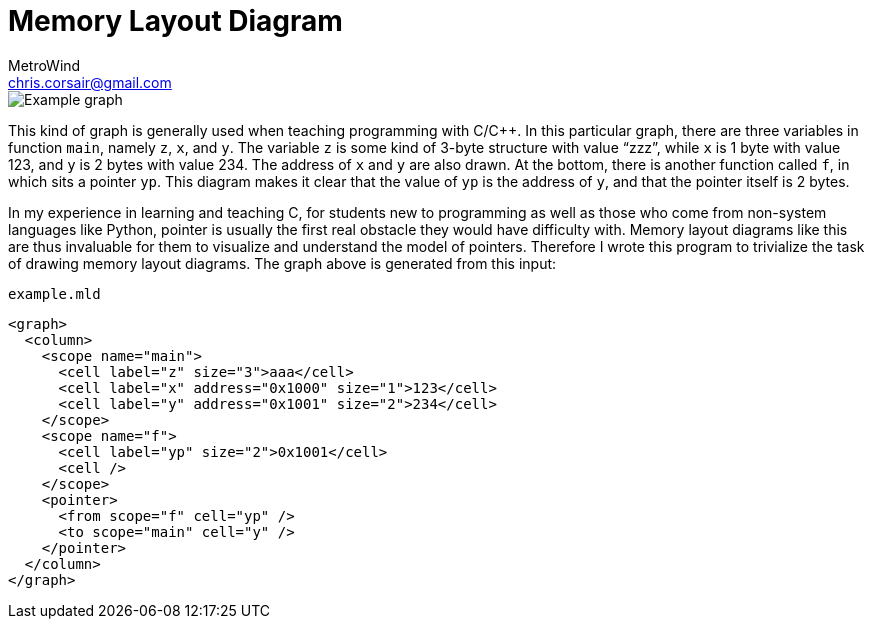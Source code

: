 = Memory Layout Diagram
MetroWind <chris.corsair@gmail.com>

image::example.svg[Example graph]

This kind of graph is generally used when teaching programming with
C/C++. In this particular graph, there are three variables in function
`main`, namely `z`, `x`, and `y`. The variable `z` is some kind of
3-byte structure with value “zzz”, while `x` is 1 byte with value 123,
and `y` is 2 bytes with value 234. The address of `x` and `y` are also
drawn. At the bottom, there is another function called `f`, in which
sits a pointer `yp`. This diagram makes it clear that the value of
`yp` is the address of `y`, and that the pointer itself is 2 bytes.

In my experience in learning and teaching C, for students new to
programming as well as those who come from non-system languages like
Python, pointer is usually the first real obstacle they would have
difficulty with. Memory layout diagrams like this are thus invaluable
for them to visualize and understand the model of pointers. Therefore
I wrote this program to trivialize the task of drawing memory layout
diagrams. The graph above is generated from this input:

[source,xml]
.`example.mld`
----
<graph>
  <column>
    <scope name="main">
      <cell label="z" size="3">aaa</cell>
      <cell label="x" address="0x1000" size="1">123</cell>
      <cell label="y" address="0x1001" size="2">234</cell>
    </scope>
    <scope name="f">
      <cell label="yp" size="2">0x1001</cell>
      <cell />
    </scope>
    <pointer>
      <from scope="f" cell="yp" />
      <to scope="main" cell="y" />
    </pointer>
  </column>
</graph>
----
